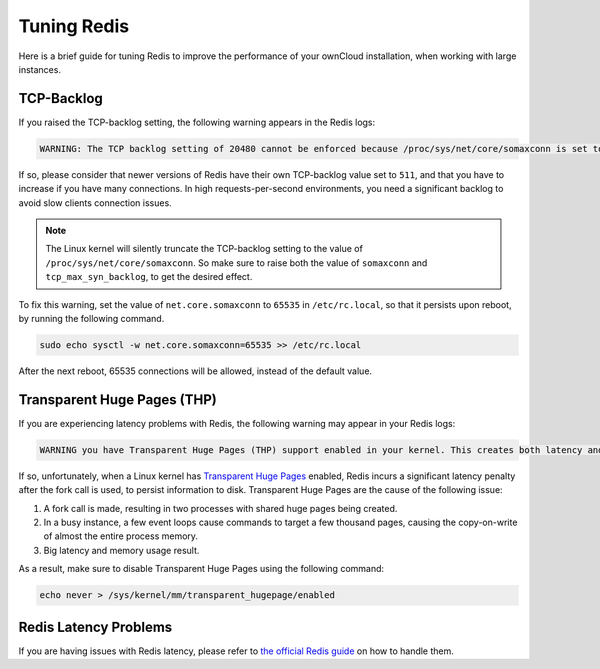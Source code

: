 ============
Tuning Redis
============

Here is a brief guide for tuning Redis to improve the performance of your ownCloud installation, when working with large instances.

TCP-Backlog
-----------

If you raised the TCP-backlog setting, the following warning appears in the Redis logs:

.. code-block:: console

 WARNING: The TCP backlog setting of 20480 cannot be enforced because /proc/sys/net/core/somaxconn is set to the lower value of..

If so, please consider that newer versions of Redis have their own TCP-backlog value set to ``511``, and that you have to increase if you have many connections.
In high requests-per-second environments, you need a significant backlog to avoid slow clients connection issues. 

.. note:: 
   The Linux kernel will silently truncate the TCP-backlog setting to the value of ``/proc/sys/net/core/somaxconn``. 
   So make sure to raise both the value of ``somaxconn`` and ``tcp_max_syn_backlog``, to get the desired effect.

To fix this warning, set the value of ``net.core.somaxconn`` to ``65535`` in ``/etc/rc.local``, so that it persists upon reboot, by running the following command.

.. code-block:: console

 sudo echo sysctl -w net.core.somaxconn=65535 >> /etc/rc.local

After the next reboot, 65535 connections will be allowed, instead of the default value.

Transparent Huge Pages (THP)
----------------------------

If you are experiencing latency problems with Redis, the following warning may appear in your Redis logs:

.. code-block:: console

 WARNING you have Transparent Huge Pages (THP) support enabled in your kernel. This creates both latency and memory usage issues with Redis.

If so, unfortunately, when a Linux kernel has `Transparent Huge Pages`_ enabled, Redis incurs a significant latency penalty after the fork call is used, to persist information to disk. 
Transparent Huge Pages are the cause of the following issue:

#. A fork call is made, resulting in two processes with shared huge pages being created.
#. In a busy instance, a few event loops cause commands to target a few thousand pages, causing the copy-on-write of almost the entire process memory.
#. Big latency and memory usage result.

As a result, make sure to disable Transparent Huge Pages using the following command:

.. code-block:: console 
   
 echo never > /sys/kernel/mm/transparent_hugepage/enabled

Redis Latency Problems 
-----------------------

If you are having issues with Redis latency, please refer to `the official Redis guide`_ on how to handle them.

.. Links
   
.. _Transparent Huge Pages: https://www.kernel.org/doc/Documentation/vm/transhuge.txt 
.. _the official Redis guide: https://redis.io/topics/latency


